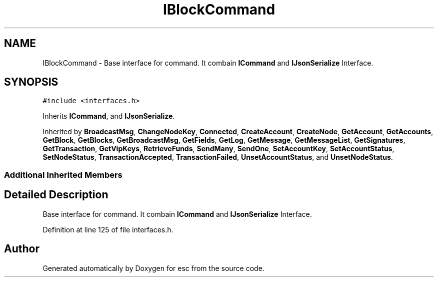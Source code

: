 .TH "IBlockCommand" 3 "Tue Jun 12 2018" "esc" \" -*- nroff -*-
.ad l
.nh
.SH NAME
IBlockCommand \- Base interface for command\&. It combain \fBICommand\fP and \fBIJsonSerialize\fP Interface\&.  

.SH SYNOPSIS
.br
.PP
.PP
\fC#include <interfaces\&.h>\fP
.PP
Inherits \fBICommand\fP, and \fBIJsonSerialize\fP\&.
.PP
Inherited by \fBBroadcastMsg\fP, \fBChangeNodeKey\fP, \fBConnected\fP, \fBCreateAccount\fP, \fBCreateNode\fP, \fBGetAccount\fP, \fBGetAccounts\fP, \fBGetBlock\fP, \fBGetBlocks\fP, \fBGetBroadcastMsg\fP, \fBGetFields\fP, \fBGetLog\fP, \fBGetMessage\fP, \fBGetMessageList\fP, \fBGetSignatures\fP, \fBGetTransaction\fP, \fBGetVipKeys\fP, \fBRetrieveFunds\fP, \fBSendMany\fP, \fBSendOne\fP, \fBSetAccountKey\fP, \fBSetAccountStatus\fP, \fBSetNodeStatus\fP, \fBTransactionAccepted\fP, \fBTransactionFailed\fP, \fBUnsetAccountStatus\fP, and \fBUnsetNodeStatus\fP\&.
.SS "Additional Inherited Members"
.SH "Detailed Description"
.PP 
Base interface for command\&. It combain \fBICommand\fP and \fBIJsonSerialize\fP Interface\&. 
.PP
Definition at line 125 of file interfaces\&.h\&.

.SH "Author"
.PP 
Generated automatically by Doxygen for esc from the source code\&.
